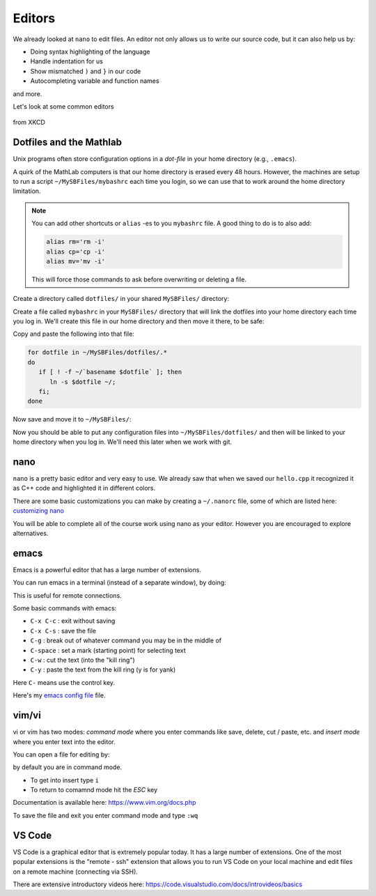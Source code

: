 *******
Editors
*******

We already looked at ``nano`` to edit files.  An editor not only allows us to write our source
code, but it can also help us by:

* Doing syntax highlighting of the language

* Handle indentation for us

* Show mismatched ``)`` and ``}`` in our code

* Autocompleting variable and function names

and more.

Let's look at some common editors

.. figure:: https://imgs.xkcd.com/comics/real_programmers.png
   :width: 90%
   :align: center
   :alt: xkcd comic on editors

   from XKCD

Dotfiles and the Mathlab
========================

Unix programs often store configuration options in a *dot-file* in
your home directory (e.g., ``.emacs``).

A quirk of the MathLab computers is that our home directory is erased
every 48 hours.  However, the machines are setup to run a script
``~/MySBFiles/mybashrc`` each time you login, so we can use that to
work around the home directory limitation.

.. note::

   You can add other shortcuts or ``alias`` -es to you ``mybashrc`` file.
   A good thing to do is to also add:

   .. code:: bash

      alias rm='rm -i'
      alias cp='cp -i'
      alias mv='mv -i'

   This will force those commands to ask before overwriting or deleting a file.

Create a directory called ``dotfiles/`` in your shared ``MySBFiles/`` directory:

.. prompt:: bash

   mkdir ~/MySBFiles/dotfiles

Create a file called ``mybashrc`` in your ``MySBFiles/`` directory
that will link the dotfiles into your home directory each time you log
in.  We'll create this file in our home directory and then move it there,
to be safe:

.. prompt:: bash

   nano ~/mybashrc

Copy and paste the following into that file:

.. code:: bash

   for dotfile in ~/MySBFiles/dotfiles/.*
   do
      if [ ! -f ~/`basename $dotfile` ]; then
         ln -s $dotfile ~/;
      fi;
   done

Now save and move it to ``~/MySBFiles/``:

.. prompt:: bash

   mv -i mybashrc ~/MySBFiles/


Now you should be able to put any configuration files into
``~/MySBFiles/dotfiles/`` and then will be linked to your home
directory when you log in.  We'll need this later when we work with
git.





nano
====

``nano`` is a pretty basic editor and very easy to use.  We already saw that when we saved our
``hello.cpp`` it recognized it as C++ code and highlighted it in different colors.

There are some basic customizations you can make by creating a ``~/.nanorc`` file,
some of which are listed here: `customizing nano <https://timnash.co.uk/customising-nano-productivity-friday/>`_

You will be able to complete all of the course work using nano as your
editor.  However you are encouraged to explore alternatives.


emacs
=====

Emacs is a powerful editor that has a large number of extensions.

You can run emacs in a terminal (instead of a separate window), by doing:

.. prompt:: bash

   emacs -nw

This is useful for remote connections.

Some basic commands with emacs:

* ``C-x C-c`` : exit without saving

* ``C-x C-s`` : save the file

* ``C-g`` : break out of whatever command you may be in the middle of

* ``C-space`` : set a mark (starting point) for selecting text

* ``C-w`` : cut the text (into the "kill ring")

* ``C-y`` : paste the text from the kill ring (y is for yank)

Here ``C-`` means use the control key.

Here's my `emacs config file <https://github.com/zingale/mysystem/blob/master/.emacs>`_ file.


vim/vi
======

vi or vim has two modes: *command mode* where you enter commands like save,
delete, cut / paste, etc. and *insert mode* where you enter text into
the editor.

You can open a file for editing by:

.. prompt:: bash

   vi file.txt

by default you are in command mode.  

* To get into insert type ``i``

* To return to comamnd mode hit the *ESC* key

Documentation is available here: https://www.vim.org/docs.php

To save the file and exit you enter command mode and type ``:wq``


VS Code
=======

VS Code is a graphical editor that is extremely popular today.  It has
a large number of extensions.  One of the most popular extensions is
the "remote - ssh" extension that allows you to run VS Code on your
local machine and edit files on a remote machine (connecting via SSH).

There are extensive introductory videos here: https://code.visualstudio.com/docs/introvideos/basics

